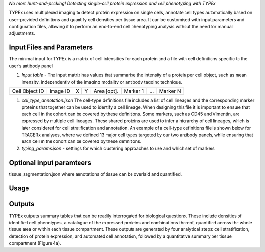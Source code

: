.. _TYPEx_anchor:        
*No more hunt-and-pecking! Detecting single-cell protein expression and cell phenotyping with TYPEx*



.. |workflow| image:: _files/images/typing4.png
        :height: 200
        :alt: TYPEx workflow

|workflow| 

TYPEx uses multiplexed imaging to detect protein expression on single cells, annotate cell types automatically based on user-provided definitions and quantify cell densities per tissue area. It can be customised with input parameters and configuration files, allowing it to perform an end-to-end cell phenotyping analysis without the need for manual adjustments. 

Input Files and Parameters
==================

The minimal input for TYPEx is a matrix of cell intensities for each protein and a file with cell definitions specific to the user’s antibody panel.




#. *Input table* - The input matrix has values that summarise the intensity of a protein per cell object, such as mean intensity, independently of the imaging modality or antibody tagging technique.

================= ============ ===== ===== ============== ============ ============ ============
  Cell Object ID    Image ID     X     Y     Area [opt].    Marker 1     ...          Marker N  
================= ============ ===== ===== ============== ============ ============ ============

#. *cell_type_annotation.json* The cell-type definitions file includes a list of cell lineages and the corresponding marker proteins that together can be used to identify a cell lineage. When designing this file it is important to ensure that each cell in the cohort can be covered by these definitions. Some markers, such as CD45 and Vimentin, are expressed by multiple cell lineages. These shared proteins are used to infer a hierarchy of cell lineages, which is later considered for cell stratification and annotation. An example of a cell-type definitions file is shown below for TRACERx analyses, where we defined 13 major cell types targeted by our two antibody panels, while ensuring that each cell in the cohort can be covered by these definitions. 

#. *typing_params.json* - settings for which clustering approaches to use and which set of markers

Optional input paramteers
==================

tissue_segmentation.json where annotations of tissue can be overlaid and quantified.


Usage
=============
 
Outputs
=============

TYPEx outputs summary tables that can be readily interrogated for biological questions. These include densities of identified cell phenotypes, a catalogue of the expressed proteins and combinations thereof, quantified across the whole tissue area or within each tissue compartment. These outputs are generated by four analytical steps: cell stratification, detection of protein expression, and automated cell annotation, followed by a quantitative summary per tissue compartment (Figure 4a).

